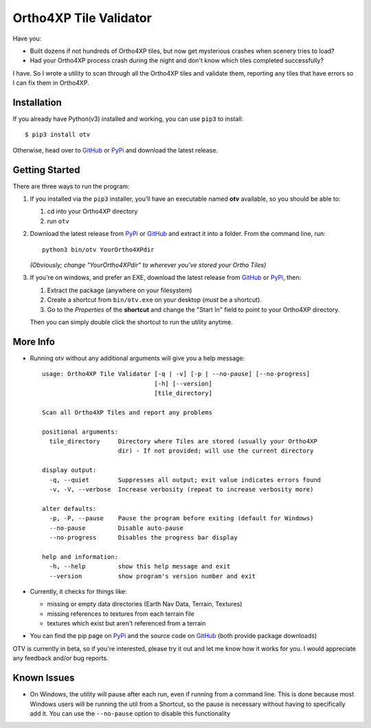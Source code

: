Ortho4XP Tile Validator
=======================

Have you:

-  Built dozens if not hundreds of Ortho4XP tiles, but now get
   mysterious crashes when scenery tries to load?
-  Had your Ortho4XP process crash during the night and don't know which
   tiles completed successfully?

I have. So I wrote a utility to scan through all the Ortho4XP tiles and
validate them, reporting any tiles that have errors so I can fix them in
Ortho4XP.

Installation
~~~~~~~~~~~~

If you already have Python(v3) installed and working, you can use
``pip3`` to install:

::

    $ pip3 install otv

Otherwise, head over to `GitHub <https://github.com/dyoung522/otv>`__ or
`PyPi <https://pypi.python.org/pypi/otv>`__ and download the latest
release.

Getting Started
~~~~~~~~~~~~~~~

There are three ways to run the program:

1. If you installed via the ``pip3`` installer, you'll have an
   executable named **otv** available, so you should be able to:

   1. cd into your Ortho4XP directory
   2. run ``otv``

2. Download the latest release from
   `PyPi <https://pypi.python.org/pypi/otv>`__ or
   `GitHub <https://github.com/dyoung522/otv>`__ and extract it into a
   folder. From the command line, run:

   ::

       python3 bin/otv YourOrtho4XPdir

   *(Obviously; change "YourOrtho4XPdir" to wherever you've stored your
   Ortho Tiles)*

3. If you're on windows, and prefer an EXE, download the latest release
   from `GitHub <https://github.com/dyoung522/otv>`__ or
   `PyPi <https://pypi.python.org/pypi/otv>`__, then:

   1. Extract the package (anywhere on your filesystem)
   2. Create a shortcut from ``bin/otv.exe`` on your desktop (*must* be
      a shortcut).
   3. Go to the *Properties* of the **shortcut** and change the "Start
      In" field to point to your Ortho4XP directory.

   Then you can simply double click the shortcut to run the utility
   anytime.

More Info
~~~~~~~~~

-  Running otv without any additional arguments will give you a help
   message:

   ::

       usage: Ortho4XP Tile Validator [-q | -v] [-p | --no-pause] [--no-progress]
                                      [-h] [--version]
                                      [tile_directory]

       Scan all Ortho4XP Tiles and report any problems

       positional arguments:
         tile_directory     Directory where Tiles are stored (usually your Ortho4XP
                            dir) - If not provided; will use the current directory

       display output:
         -q, --quiet        Suppresses all output; exit value indicates errors found
         -v, -V, --verbose  Increase verbosity (repeat to increase verbosity more)

       alter defaults:
         -p, -P, --pause    Pause the program before exiting (default for Windows)
         --no-pause         Disable auto-pause
         --no-progress      Disables the progress bar display

       help and information:
         -h, --help         show this help message and exit
         --version          show program's version number and exit

-  Currently, it checks for things like:

   -  missing or empty data directories (Earth Nav Data, Terrain,
      Textures)
   -  missing references to textures from each terrain file
   -  textures which exist but aren't referenced from a terrain

-  You can find the pip page on
   `PyPi <https://pypi.python.org/pypi/otv>`__ and the source code on
   `GitHub <https://github.com/dyoung522/otv>`__ (both provide package
   downloads)

OTV is currently in beta, so if you're interested, please try it out and
let me know how it works for you. I would appreciate any feedback and/or
bug reports.

Known Issues
~~~~~~~~~~~~

-  On Windows, the utility will pause after each run, even if running
   from a command line. This is done because most Windows users will be
   running the util from a Shortcut, so the pause is necessary without
   having to specifically add it. You can use the ``--no-pause`` option
   to disable this functionality


